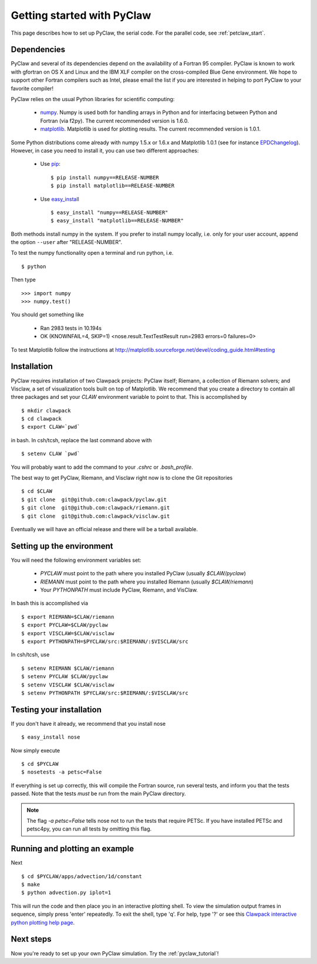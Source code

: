 .. _installation:

============================
Getting started with PyClaw
============================
This page describes how to set up PyClaw, the serial code.  For the parallel
code, see :ref:`petclaw_start`.

Dependencies
==================
PyClaw and several of its dependencies depend on the availability of a Fortran 95
compiler.  PyClaw is known to work with gfortran on OS X and Linux and the IBM
XLF compiler on the cross-compiled Blue Gene environment.  We hope to support
other Fortran compilers such as Intel, please email the list if you are
interested in helping to port PyClaw to your favorite compiler!

PyClaw relies on the usual Python libraries for scientific computing:

  * `numpy <http://numpy.scipy.org/>`_. Numpy is used both for handling
    arrays in Python and for interfacing between Python and Fortran
    (via f2py).  The current recommended version is 1.6.0.

  * `matplotlib <http://matplotlib.sourceforge.net/>`_.  Matplotlib is
    used for plotting results.  The current recommended version is 1.0.1.

Some Python distributions come already with numpy 1.5.x or 1.6.x and Matplotlib 
1.0.1 (see for instance `EPDChangelog <http://www.enthought.com/EPDChangelog.html>`_). 
However, in case you need to install it, you can use two different approaches:

    * Use `pip <http://pypi.python.org/pypi/pip>`_: ::

        $ pip install numpy==RELEASE-NUMBER
        $ pip install matplotlib==RELEASE-NUMBER
    

    * Use `easy_install <http://packages.python.org/distribute/easy_install.html>`_ ::
        
        $ easy_install "numpy==RELEASE-NUMBER"
        $ easy_install "matplotlib==RELEASE-NUMBER"

Both methods install numpy in the system. If you prefer to install numpy 
locally, i.e. only for your user account, append the option ``--user`` after 
"RELEASE-NUMBER".
 

To test the numpy functionality open a terminal and run python, i.e. ::
   
    $ python

Then type ::

    >>> import numpy
    >>> numpy.test()

You should get something like

    * Ran 2983 tests in 10.194s
    * OK (KNOWNFAIL=4, SKIP=1) <nose.result.TextTestResult run=2983 errors=0 failures=0>

To test Matplotlib follow the instructions at 
`<http://matplotlib.sourceforge.net/devel/coding_guide.html#testing>`_


Installation
==================
PyClaw requires installation of two Clawpack projects: PyClaw itself;
Riemann, a collection of Riemann solvers; and Visclaw, a set of visualization tools
built on top of Matplotlib.  We recommend that you create
a directory to contain all three packages and set your `CLAW` environment 
variable to point to that.  This is accomplished by ::

    $ mkdir clawpack
    $ cd clawpack
    $ export CLAW=`pwd`

in bash.  In csh/tcsh, replace the last command above with ::

    $ setenv CLAW `pwd`

You will probably want to add the command to your `.cshrc` or `.bash_profile`.

The best way to get PyClaw, Riemann, and Visclaw right now is to clone the Git repositories ::

    $ cd $CLAW
    $ git clone  git@github.com:clawpack/pyclaw.git
    $ git clone  git@github.com:clawpack/riemann.git
    $ git clone  git@github.com:clawpack/visclaw.git

Eventually we will have an official release and there will be a tarball available.


Setting up the environment
============================
You will need the following environment variables set:

  * `PYCLAW` must point to the path where you installed PyClaw (usually `$CLAW/pyclaw`)
  * `RIEMANN` must point to the path where you installed Riemann (usually `$CLAW/riemann`)
  * Your `PYTHONPATH` must include PyClaw, Riemann, and VisClaw.

In bash this is accomplished via ::

    $ export RIEMANN=$CLAW/riemann
    $ export PYCLAW=$CLAW/pyclaw
    $ export VISCLAW=$CLAW/visclaw
    $ export PYTHONPATH=$PYCLAW/src:$RIEMANN/:$VISCLAW/src

In csh/tcsh, use ::

    $ setenv RIEMANN $CLAW/riemann
    $ setenv PYCLAW $CLAW/pyclaw
    $ setenv VISCLAW $CLAW/visclaw
    $ setenv PYTHONPATH $PYCLAW/src:$RIEMANN/:$VISCLAW/src

    
Testing your installation
============================
If you don't have it already, we recommend that you install nose ::

    $ easy_install nose

Now simply execute ::

    $ cd $PYCLAW
    $ nosetests -a petsc=False

If everything is set up correctly, this will compile the Fortran source,
run several tests, and inform you that the tests passed.  Note that the
tests *must* be run from the main PyClaw directory.

.. note::

    The flag `-a petsc=False` tells nose not to run the tests that require PETSc.
    If you have installed PETSc and petsc4py, you can run all tests by omitting this
    flag.

Running and plotting an example
================================
Next ::

    $ cd $PYCLAW/apps/advection/1d/constant
    $ make
    $ python advection.py iplot=1

This will run the code and then place you in an interactive plotting shell.
To view the simulation output frames in sequence, simply press 'enter'
repeatedly.  To exit the shell, type 'q'.  For help, type '?' or see
this `Clawpack interactive python plotting help page <http://depts.washington.edu/clawpack/users/plotting.html>`_.

Next steps
================================
Now you're ready to set up your own PyClaw simulation.  Try the :ref:`pyclaw_tutorial`!
